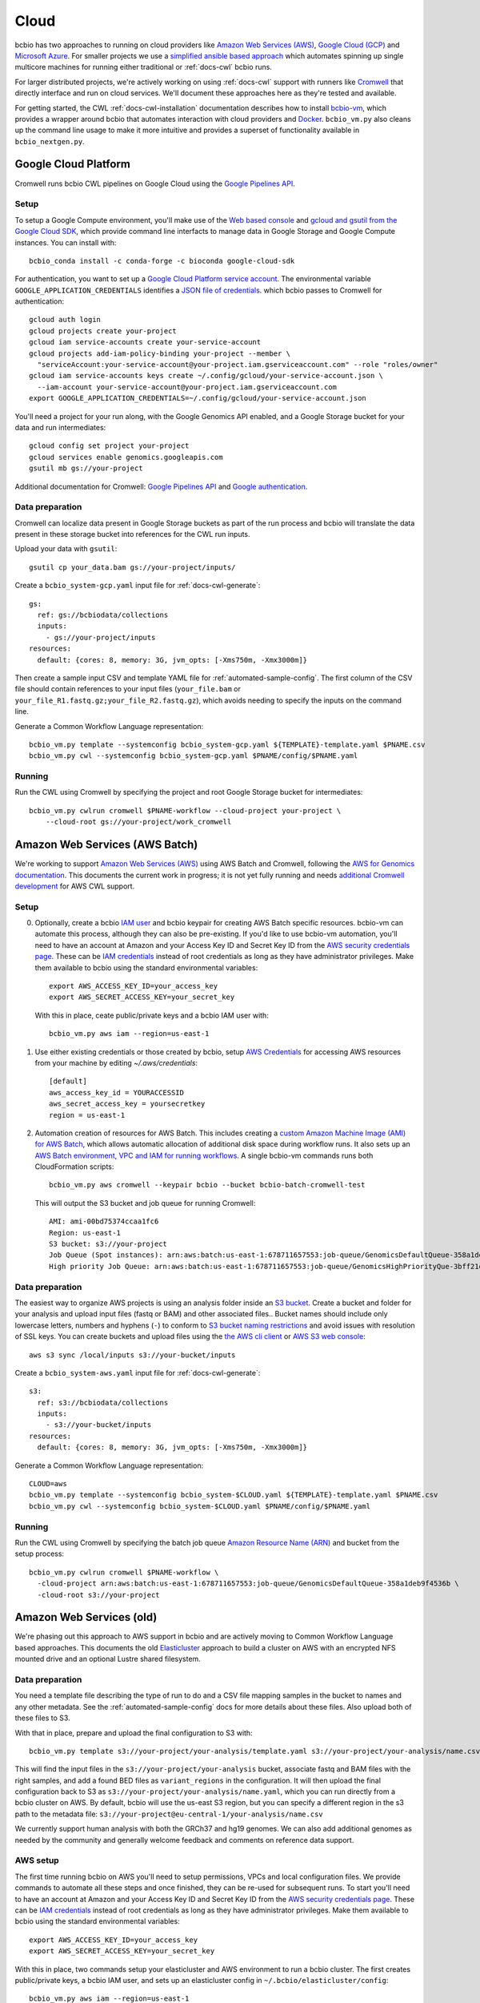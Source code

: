 .. _docs-cloud:

Cloud
-----

bcbio has two approaches to running on cloud providers like
`Amazon Web Services (AWS) <https://aws.amazon.com/>`_,
`Google Cloud (GCP) <https://cloud.google.com/>`_ and
`Microsoft Azure <https://azure.microsoft.com>`_. For smaller projects
we use a `simplified ansible based
approach
<https://github.com/bcbio/bcbio-nextgen/tree/master/scripts/ansible#simplified-bcbio-cloud-usage>`_
which automates spinning up single multicore machines for running either
traditional or :ref:`docs-cwl` bcbio runs.

For larger distributed projects, we're actively working on using :ref:`docs-cwl`
support with runners like `Cromwell <http://cromwell.readthedocs.io>`_ that
directly interface and run on cloud services. We'll document these approaches
here as they're tested and available.

For getting started, the CWL :ref:`docs-cwl-installation` documentation
describes how to install `bcbio-vm <https://github.com/bcbio/bcbio-nextgen-vm>`_,
which provides a wrapper around bcbio that automates interaction with cloud
providers and `Docker <https://www.docker.com/>`_. ``bcbio_vm.py`` also cleans
up the command line usage to make it more intuitive and provides a superset of
functionality available in ``bcbio_nextgen.py``.

.. _docs-cloud-gcp:

Google Cloud Platform
#####################

Cromwell runs bcbio CWL pipelines on Google Cloud using the
`Google Pipelines API <https://cloud.google.com/genomics/reference/rest/>`_.

Setup
=====

To setup a Google Compute environment, you'll make use of the `Web based console
<https://console.cloud.google.com>`_ and `gcloud and gsutil from the Google
Cloud SDK <https://cloud.google.com/sdk/>`_, which provide command line
interfacts to manage data in Google Storage and Google Compute instances. You
can install with::

    bcbio_conda install -c conda-forge -c bioconda google-cloud-sdk

For authentication, you want to set up a `Google Cloud Platform service account
<https://cloud.google.com/docs/authentication/production>`_. The environmental variable
``GOOGLE_APPLICATION_CREDENTIALS`` identifies a
`JSON file of credentials <https://cloud.google.com/docs/authentication/getting-started>`_.
which bcbio passes to Cromwell for authentication::

    gcloud auth login
    gcloud projects create your-project
    gcloud iam service-accounts create your-service-account
    gcloud projects add-iam-policy-binding your-project --member \
      "serviceAccount:your-service-account@your-project.iam.gserviceaccount.com" --role "roles/owner"
    gcloud iam service-accounts keys create ~/.config/gcloud/your-service-account.json \
      --iam-account your-service-account@your-project.iam.gserviceaccount.com
    export GOOGLE_APPLICATION_CREDENTIALS=~/.config/gcloud/your-service-account.json

You'll need a project for your run along, with the Google Genomics API enabled,
and a Google Storage bucket for your data and run intermediates::

    gcloud config set project your-project
    gcloud services enable genomics.googleapis.com
    gsutil mb gs://your-project

Additional documentation for Cromwell: `Google Pipelines API
<https://cromwell.readthedocs.io/en/stable/tutorials/PipelinesApi101/>`_ and
`Google authentication <https://github.com/broadinstitute/cromwell/blob/develop/docs/backends/Google.md>`_.

Data preparation
================

Cromwell can localize data present in Google Storage buckets as part of the run
process and bcbio will translate the data present in these storage bucket into
references for the CWL run inputs.

Upload your data with ``gsutil``::

    gsutil cp your_data.bam gs://your-project/inputs/


Create a ``bcbio_system-gcp.yaml`` input file for :ref:`docs-cwl-generate`::

    gs:
      ref: gs://bcbiodata/collections
      inputs:
        - gs://your-project/inputs
    resources:
      default: {cores: 8, memory: 3G, jvm_opts: [-Xms750m, -Xmx3000m]}

Then create a sample input CSV and template YAML file for
:ref:`automated-sample-config`. The first column of the CSV file should contain
references to your input files (``your_file.bam`` or
``your_file_R1.fastq.gz;your_file_R2.fastq.gz``), which avoids needing to specify the
inputs on the command line.

Generate a Common Workflow Language representation::

   bcbio_vm.py template --systemconfig bcbio_system-gcp.yaml ${TEMPLATE}-template.yaml $PNAME.csv
   bcbio_vm.py cwl --systemconfig bcbio_system-gcp.yaml $PNAME/config/$PNAME.yaml

Running
=======

Run the CWL using Cromwell by specifying the project and root Google Storage
bucket for intermediates::

    bcbio_vm.py cwlrun cromwell $PNAME-workflow --cloud-project your-project \
        --cloud-root gs://your-project/work_cromwell

Amazon Web Services (AWS Batch)
###############################

We're working to support `Amazon Web Services (AWS) <https://aws.amazon.com/>`_
using AWS Batch and Cromwell, following the `AWS for Genomics documentation
<https://docs.opendata.aws/genomics-workflows/>`_. This documents the current
work in progress; it is not yet fully running and needs
`additional Cromwell development <https://github.com/broadinstitute/cromwell/issues/4586>`_
for AWS CWL support.

Setup
=====

0. Optionally, create a bcbio `IAM user <https://aws.amazon.com/iam/>`_ and
   bcbio keypair for creating AWS Batch specific resources. bcbio-vm can
   automate this process, although they can also be pre-existing. If you'd like
   to use bcbio-vm automation, you'll need to have
   an account at Amazon and your Access Key ID and Secret Key ID from the
   `AWS security credentials page
   <https://console.aws.amazon.com/iam/home?#security_credential>`_. These can be
   `IAM credentials <https://aws.amazon.com/iam/getting-started/>`_ instead of root
   credentials as long as they have administrator privileges. Make them available
   to bcbio using the standard environmental variables::

       export AWS_ACCESS_KEY_ID=your_access_key
       export AWS_SECRET_ACCESS_KEY=your_secret_key

   With this in place, ceate public/private keys and a bcbio IAM user with::

       bcbio_vm.py aws iam --region=us-east-1

1. Use either existing credentials or those created by bcbio, setup `AWS Credentials
   <https://boto3.amazonaws.com/v1/documentation/api/latest/guide/quickstart.html#configuration>`_
   for accessing AWS resources from your machine by editing `~/.aws/credentials`::

       [default]
       aws_access_key_id = YOURACCESSID
       aws_secret_access_key = yoursecretkey
       region = us-east-1

2. Automation creation of resources for AWS Batch. This includes creating
   a `custom Amazon Machine Image (AMI) for AWS Batch
   <https://docs.opendata.aws/genomics-workflows/aws-batch/create-custom-ami/>`_,
   which allows automatic allocation of additional disk space during workflow
   runs. It also sets up an `AWS Batch environment, VPC and IAM for running workflows
   <https://docs.opendata.aws/genomics-workflows/aws-batch/configure-aws-batch-cfn/>`_.
   A single bcbio-vm commands runs both CloudFormation scripts::

       bcbio_vm.py aws cromwell --keypair bcbio --bucket bcbio-batch-cromwell-test

   This will output the S3 bucket and job queue for running Cromwell::

      AMI: ami-00bd75374ccaa1fc6
      Region: us-east-1
      S3 bucket: s3://your-project
      Job Queue (Spot instances): arn:aws:batch:us-east-1:678711657553:job-queue/GenomicsDefaultQueue-358a1deb9f4536b
      High priority Job Queue: arn:aws:batch:us-east-1:678711657553:job-queue/GenomicsHighPriorityQue-3bff21e3c4f44d4

Data preparation
================

The easiest way to organize AWS projects is using an analysis folder inside an
`S3 bucket <http://aws.amazon.com/s3/>`_. Create a bucket and folder for your analysis and
upload input files (fastq or BAM) and other associated files.. Bucket names should
include only lowercase letters, numbers and hyphens (``-``) to conform to
`S3 bucket naming restrictions <http://docs.aws.amazon.com/AmazonS3/latest/dev/BucketRestrictions.html>`_
and avoid issues with resolution of SSL keys. You can create buckets and upload
files using the `the AWS cli client <http://aws.amazon.com/cli/>`_ or
`AWS S3 web console <https://console.aws.amazon.com/s3/>`_::

    aws s3 sync /local/inputs s3://your-bucket/inputs

Create a ``bcbio_system-aws.yaml`` input file for :ref:`docs-cwl-generate`::

    s3:
      ref: s3://bcbiodata/collections
      inputs:
        - s3://your-bucket/inputs
    resources:
      default: {cores: 8, memory: 3G, jvm_opts: [-Xms750m, -Xmx3000m]}

Generate a Common Workflow Language representation::

   CLOUD=aws
   bcbio_vm.py template --systemconfig bcbio_system-$CLOUD.yaml ${TEMPLATE}-template.yaml $PNAME.csv
   bcbio_vm.py cwl --systemconfig bcbio_system-$CLOUD.yaml $PNAME/config/$PNAME.yaml

Running
=======

Run the CWL using Cromwell by specifying the batch job queue
`Amazon Resource Name (ARN) <https://docs.aws.amazon.com/general/latest/gr/aws-arns-and-namespaces.html>`_
and bucket from the setup process::

    bcbio_vm.py cwlrun cromwell $PNAME-workflow \
      -cloud-project arn:aws:batch:us-east-1:678711657553:job-queue/GenomicsDefaultQueue-358a1deb9f4536b \
      -cloud-root s3://your-project

Amazon Web Services (old)
#########################

We're phasing out this approach to AWS support in bcbio and are actively
moving to Common Workflow Language based approaches. This documents the old
`Elasticluster
<https://github.com/gc3-uzh-ch/elasticluster>`_ approach to build a cluster on AWS with
an encrypted NFS mounted drive and an optional Lustre shared filesystem.

Data preparation
================

You need a template file describing the type of run to do and a CSV
file mapping samples in the bucket to names and any other metadata. See the
:ref:`automated-sample-config` docs for more details about these files. Also
upload both of these files to S3.

With that in place, prepare and upload the final configuration to S3 with::

    bcbio_vm.py template s3://your-project/your-analysis/template.yaml s3://your-project/your-analysis/name.csv

This will find the input files in the ``s3://your-project/your-analysis`` bucket, associate
fastq and BAM files with the right samples, and add a found BED files as
``variant_regions`` in the configuration. It will then upload the final
configuration back to S3 as ``s3://your-project/your-analysis/name.yaml``, which you can run
directly from a bcbio cluster on AWS. By default, bcbio will use the us-east S3
region, but you can specify a different region in the s3 path to the
metadata file: ``s3://your-project@eu-central-1/your-analysis/name.csv``

We currently support human analysis with both the GRCh37 and hg19 genomes. We
can also add additional genomes as needed by the community and generally welcome
feedback and comments on reference data support.

AWS setup
=========

The first time running bcbio on AWS you'll need to setup permissions, VPCs and
local configuration files. We provide commands to automate all these steps and once
finished, they can be re-used for subsequent runs. To start you'll need to have
an account at Amazon and your Access Key ID and Secret Key ID from the
`AWS security credentials page
<https://console.aws.amazon.com/iam/home?#security_credential>`_. These can be
`IAM credentials <https://aws.amazon.com/iam/getting-started/>`_ instead of root
credentials as long as they have administrator privileges. Make them available
to bcbio using the standard environmental variables::

  export AWS_ACCESS_KEY_ID=your_access_key
  export AWS_SECRET_ACCESS_KEY=your_secret_key

With this in place, two commands setup your elasticluster and AWS environment to
run a bcbio cluster. The first creates public/private keys, a bcbio IAM user,
and sets up an elasticluster config in ``~/.bcbio/elasticluster/config``::

  bcbio_vm.py aws iam --region=us-east-1

The second configures a VPC to host bcbio::

  bcbio_vm.py aws vpc --region=us-east-1

The ``aws vpc`` command is idempotent and can run multiple times if you change or
remove parts of the infrastructure. You can also rerun the ``aws iam`` command,
but if you'd like to generate a new elasticluster configuration file
(``~/.bcbio/elasticluster/config``) add the recreate flag: ``bcbio_vm.py aws iam
--recreate``. This generates a new set of IAM credentials and public/private
keys. These are only stored in the ``~/.bcbio`` directory so you need to fully
recreate them if you delete the old ones.

Running a cluster
=================

Following this setup, you're ready to run a bcbio cluster on AWS. We start
from a standard Ubuntu AMI, installing all software for bcbio and the cluster as
part of the boot process.

To configure your cluster run::

   bcbio_vm.py aws config edit

This dialog allows you to define the cluster size and machine resources you'd
like to use. The defaults only have small instances to prevent accidentally
starting an `expensive run <http://aws.amazon.com/ec2/pricing/>`_. If you're
planning a run with less than 32 cores, do not use a cluster and instead run
directly on a single machine using one of the `large r3 or c3 instances
<http://aws.amazon.com/ec2/instance-types/>`_.

This script also sets the size of the `encrypted NFS-mounted drive
<http://docs.aws.amazon.com/AWSEC2/latest/UserGuide/EBSEncryption.html>`_, which
you can use to store processing data when running across a distributed
cluster. At scale, you can replace this with a Lustre shared filesystem. See
below for details on launching and attaching a Lustre filesystem to a cluster.

To ensure everything is correctly configured, run::

    bcbio_vm.py aws info

When happy with your setup, start the cluster with::

    bcbio_vm.py aws cluster start

The cluster will take five to ten minutes to start and be provisioned. If you encounter any
intermittent failures, you can rerun the cluster configuration step with
``bcbio_vm.py aws cluster setup`` or the bcbio-specific installation with
``bcbio_vm.py aws cluster bootstrap``.

Running Lustre
==============

Elasticluster mounts the ``/encrypted`` directory as a NFS share available
across all of the worker machines. You can use this as a processing directory
for smaller runs but for larger runs may need a scalable distributed file
system. bcbio supports using
`Intel Cloud Edition for Lustre (ICEL) <https://wiki.hpdd.intel.com/display/PUB/Intel+Cloud+Edition+for+Lustre*+Software>`_
to set up a Lustre scratch filesystem on AWS.

- Subscribe to `ICEL in the Amazon Marketplace
  <https://aws.amazon.com/marketplace/pp/B00GK6D19A>`_.

- By default, the Lustre filesystem will be 2TB and will be accessible to
  all hosts in the VPC. Creation takes about ten minutes and can happen in
  parallel while elasticluster sets up the cluster. Start the stack::

    bcbio_vm.py aws icel create

  If you encounter any intermittent failures when installing collectl plugin, that
  means lustre server is created successfully, you can rerun the lustre configuration step
  with ``bcbio_vm.py aws icel create --setup``. If you had any failure creating the lustre
  server before the collectl plugin installation, you should stop it, and try again.


- Once the ICEL stack and elasticluster cluster are both running, mount the
  filesystem on the cluster::

    bcbio_vm.py aws icel mount

- The cluster instances will reboot with the Lustre filesystem mounted.

Running an analysis
===================

To run the analysis, connect to the head node with::

    bcbio_vm.py aws cluster ssh

Create your project directory and link the global bcbio configuration file in there with:

- NFS file system (no Lustre)::

    mkdir /encrypted/your-project
    cd !$ && mkdir work && cd work

- Lustre file system::

    sudo mkdir /scratch/cancer-dream-syn3-exome
    sudo chown ubuntu !$
    cd !$ && mkdir work && cd work

If you started a single machine, run with::

    bcbio_vm.py run -n 8 s3://your-project/your-analysis/name.yaml

Where the ``-n`` argument should be the number of cores on the machine.

To run on a full cluster::

    bcbio_vm.py ipythonprep s3://your-project/your-analysis/name.yaml slurm cloud -n 60
    sbatch bcbio_submit.sh

Where 60 is the total number of cores to use across all the worker nodes.  Of
your total machine cores, allocate 2 for the base bcbio_vm script and IPython
controller instances. The `SLURM workload manager <http://slurm.schedmd.com/>`_
distributes jobs across your cluster on a queue called ``cloud``.  A
``slurm-PID.out`` file in the work directory contains the current status of the
job, and ``sacct_std`` provides the status of jobs on the cluster. If you are
new to SLURM, here is a summary of useful
`SLURM commands <https://rc.fas.harvard.edu/resources/running-jobs/#Summary_of_SLURM_commands>`_.

On successful completion, bcbio uploads the results of the analysis back into your s3
bucket and folder as ``s3://your-project/your-analysis/final``. You can now cleanup the cluster and
Lustre filesystem.

Graphing resource usage
=======================

AWS runs include automatic monitoring of resource usage with
`collectl <http://collectl.sourceforge.net/>`_. bcbio_vm uses collectl statistics
to plot CPU, memory, disk and network usage during each step of a run. To
prepare resource usage plots after finishing an analysis, first copy the
``bcbio-nextgen.log`` file to your local computer. Either use
``bcbio_vm.py elasticluster sftp bcbio`` to copy from the work directory on AWS
(``/encrypted/your-project/work/log/bcbio-nextgen.log``) or transfer it from the
output S3 bucket (``your-project/your-analysis/final/DATE_your-project/bcbio-nextgen.log``).

If your run worked cleanly you can use the log input file directly. If you had
failures and restarts, or would only like to graph part of the run, you can edit
the timing steps. Run ``grep Timing bcbio-nextgen.log > your-run.txt`` to get
the timing steps only, then edit as desired.

Retrieve the collectl statistics from the AWS cluster and prepare the resource
usage graphs with::

    bcbio_vm.py graph bcbio-nextgen.log

By default the collectl stats will be in ``monitoring/collectl`` and plots in
``monitoring/graphs`` based on the above log timeframe. If you need to re-run
plots later after shutting the cluster down, you can use the `none` cluster flag
by running ``bcbio_vm.py graph bcbio-nextgen.log --cluster none``.

If you'd like to run graphing from a local non-AWS run, such as a local HPC cluster,
run ``bcbio_vm.py graph bcbio-nextgen.log --cluster local`` instead.

For convenience, there's a "serialize" flag ('-s') that saves the dataframe used
for plotting. In order to explore the data and extract specific datapoints
or zoom, one could just deserialize the output like a python pickle file:

```
    import cPickle as pickle
    with gzip.open("./monitoring/collectl_info.pickle.gz", "rb") as decomp:
        collectl_info = pickle.load(decomp)
        data, hardware, steps = collectl_info[1][0], collectl_info[1][1], collectl_info[1][2]
```

And plot, slice, zoom it in an jupyter notebook using matplotlib,
[highcharts](https://github.com/arnoutaertgeerts/python-highcharts).

In addition to plots, the
`summarize_timing.py <https://github.com/bcbio/bcbio-nextgen/blob/master/scripts/utils/summarize_timing.py>`_
utility script prepares a summary table of run times per step.

Shutting down
=============

The bcbio Elasticluster and Lustre integration can spin up a lot of AWS
resources. You'll be paying for these by the hour so you want to clean them up
when you finish running your analysis. To stop the cluster::

    bcbio_vm.py aws cluster stop

To remove the Lustre stack::

    bcbio_vm.py aws icel stop

Double check that all instances have been properly stopped by looking in the AWS
console.

Manual configuration
====================

Experienced `elasticluster <https://github.com/gc3-uzh-ch/elasticluster>`_ users
can edit the configuration files themselves. bcbio provides a small wrapper
that automatically reads and writes these configurations to avoid users needing
to understand elasticluster internals, but all functionality is fully available.
Edit your ``~/.bcbio/elasticluster/config`` file to change parameters. You can
also see the `latest example configuration <https://github.com/bcbio/bcbio-nextgen-vm/blob/master/elasticluster/config>`_.
in the bcbio-vm GitHub repository for more details on the other available options.
